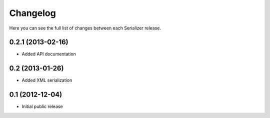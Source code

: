 Changelog
---------

Here you can see the full list of changes between each Serializer release.


0.2.1 (2013-02-16)
^^^^^^^^^^^^^^^^^^

- Added API documentation


0.2 (2013-01-26)
^^^^^^^^^^^^^^^^

- Added XML serialization


0.1 (2012-12-04)
^^^^^^^^^^^^^^^^

- Initial public release
